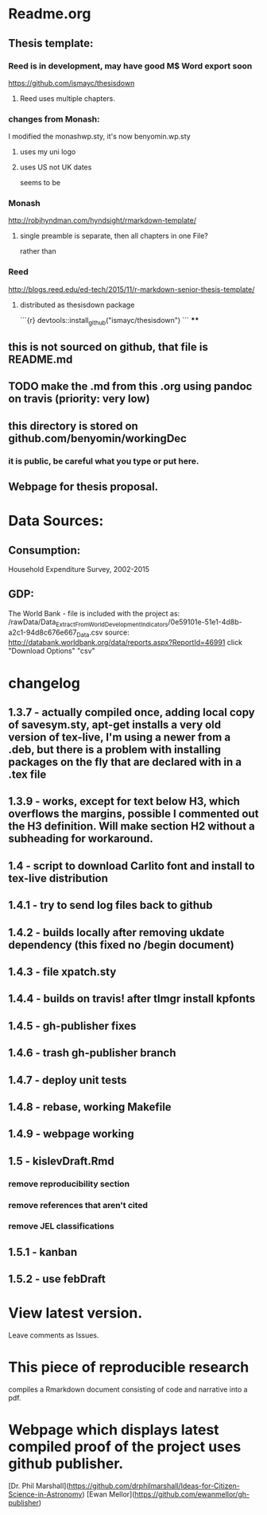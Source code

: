 * Readme.org
** Thesis template:
*** Reed is in development, may have good M$ Word export soon
https://github.com/ismayc/thesisdown
**** Reed uses multiple chapters.
*** changes from Monash:
I modified the monashwp.sty, it's now benyomin.wp.sty
**** uses my uni logo 
**** uses US not UK dates
seems to be 
*** Monash
http://robjhyndman.com/hyndsight/rmarkdown-template/
**** single preamble is separate, then all chapters in one File?
rather than
*** Reed
http://blogs.reed.edu/ed-tech/2015/11/r-markdown-senior-thesis-template/
**** distributed as thesisdown package
```{r}
devtools::install_github("ismayc/thesisdown")
```
****
** this is not sourced on github, that file is README.md
** TODO make the .md from this .org using pandoc on travis (priority: very low)
** this directory is stored on github.com/benyomin/workingDec
*** it is public, be careful what you type or put here.
** Webpage for thesis proposal.
 
* Data Sources:        
** Consumption: 
   Household Expenditure Survey, 2002-2015
** GDP:
   The World Bank - 
file is included with the project as:
/rawData/Data_Extract_From_World_Development_Indicators/0e59101e-51e1-4d8b-a2c1-94d8c676e667_Data.csv
source:
http://databank.worldbank.org/data/reports.aspx?ReportId=46991
click "Download Options" "csv"

* changelog
** 1.3.7 - actually compiled once, adding local copy of savesym.sty, apt-get installs a very old version of tex-live, I'm using a newer from a .deb, but there is a problem with installing packages on the fly that are declared with \require{package} in a .tex file
** 1.3.9 - works, except for text below H3, which overflows the margins, possible I commented out the H3 definition. Will make section H2 without a subheading for workaround.
** 1.4   - script to download Carlito font and install to tex-live distribution
** 1.4.1 - try to send log files back to github
** 1.4.2 - builds locally after removing ukdate dependency (this fixed no /begin document)
** 1.4.3 - file xpatch.sty
** 1.4.4 - builds on travis! after tlmgr install kpfonts
** 1.4.5 - gh-publisher fixes
** 1.4.6 - trash gh-publisher branch
** 1.4.7 - deploy unit tests
** 1.4.8 - rebase, working Makefile
** 1.4.9 - webpage working
** 1.5   - kislevDraft.Rmd  
*** remove reproducibility section
*** remove references that aren't cited
*** remove JEL classifications
** 1.5.1 - kanban
** 1.5.2 - use febDraft
* View latest version.
Leave comments as Issues.
* This piece of reproducible research  
compiles a Rmarkdown document consisting of code and narrative into a pdf.
* Webpage which displays latest compiled proof of the project uses github publisher. 
[Dr. Phil Marshall](https://github.com/drphilmarshall/Ideas-for-Citizen-Science-in-Astronomy)
[Ewan Mellor](https://github.com/ewanmellor/gh-publisher)
